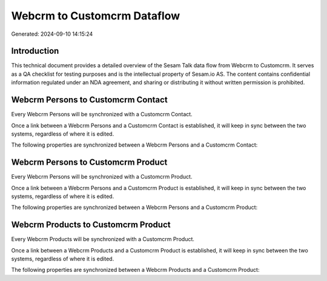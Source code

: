 ============================
Webcrm to Customcrm Dataflow
============================

Generated: 2024-09-10 14:15:24

Introduction
------------

This technical document provides a detailed overview of the Sesam Talk data flow from Webcrm to Customcrm. It serves as a QA checklist for testing purposes and is the intellectual property of Sesam.io AS. The content contains confidential information regulated under an NDA agreement, and sharing or distributing it without written permission is prohibited.

Webcrm Persons to Customcrm Contact
-----------------------------------
Every Webcrm Persons will be synchronized with a Customcrm Contact.

Once a link between a Webcrm Persons and a Customcrm Contact is established, it will keep in sync between the two systems, regardless of where it is edited.

The following properties are synchronized between a Webcrm Persons and a Customcrm Contact:

.. list-table::
   :header-rows: 1

   * - Webcrm Persons Property
     - Customcrm Contact Property
     - Customcrm Data Type


Webcrm Persons to Customcrm Product
-----------------------------------
Every Webcrm Persons will be synchronized with a Customcrm Product.

Once a link between a Webcrm Persons and a Customcrm Product is established, it will keep in sync between the two systems, regardless of where it is edited.

The following properties are synchronized between a Webcrm Persons and a Customcrm Product:

.. list-table::
   :header-rows: 1

   * - Webcrm Persons Property
     - Customcrm Product Property
     - Customcrm Data Type


Webcrm Products to Customcrm Product
------------------------------------
Every Webcrm Products will be synchronized with a Customcrm Product.

Once a link between a Webcrm Products and a Customcrm Product is established, it will keep in sync between the two systems, regardless of where it is edited.

The following properties are synchronized between a Webcrm Products and a Customcrm Product:

.. list-table::
   :header-rows: 1

   * - Webcrm Products Property
     - Customcrm Product Property
     - Customcrm Data Type

